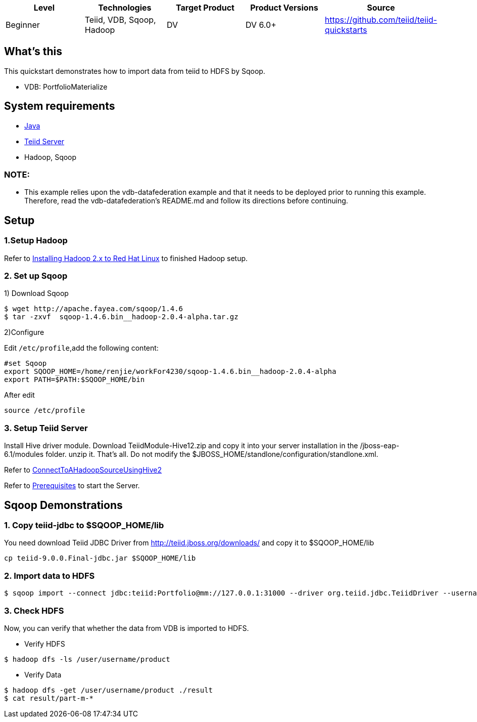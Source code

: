 
|===
|Level |Technologies |Target Product |Product Versions |Source

|Beginner 
|Teiid, VDB, Sqoop, Hadoop
|DV
|DV 6.0+
|https://github.com/teiid/teiid-quickstarts
|===

== What’s this

This quickstart demonstrates how to import data from teiid to HDFS by Sqoop.

*  VDB:   PortfolioMaterialize  


== System requirements

* link:../README.adoc#_downloading_and_installing_java[Java]
* link:../README.adoc#_downloading_and_installing_teiid[Teiid Server]
* Hadoop, Sqoop


=== NOTE: 

* This example relies upon the vdb-datafederation example and that it needs to be deployed prior to running this example. Therefore, read the vdb-datafederation's README.md and follow its directions before continuing.

== Setup

=== 1.Setup Hadoop

Refer to link:../categories/prerequisites.adoc#_installing_hadoop_2_x_to_red_hat_linux[Installing Hadoop 2.x to Red Hat Linux] to finished Hadoop setup.

=== 2. Set up Sqoop

1) Download Sqoop

----
$ wget http://apache.fayea.com/sqoop/1.4.6
$ tar -zxvf  sqoop-1.4.6.bin__hadoop-2.0.4-alpha.tar.gz
----

2)Configure

Edit `/etc/profile`,add the following content:

----
#set Sqoop
export SQOOP_HOME=/home/renjie/workFor4230/sqoop-1.4.6.bin__hadoop-2.0.4-alpha
export PATH=$PATH:$SQOOP_HOME/bin
----

After edit

----
source /etc/profile
----


=== 3. Setup Teiid Server

Install Hive driver module. Download TeiidModule-Hive12.zip and copy it into your server installation in the /jboss-eap-6.1/modules folder. unzip it. That's all. Do not modify the $JBOSS_HOME/standlone/configuration/standlone.xml.

Refer to https://developer.jboss.org/wiki/ConnectToAHadoopSourceUsingHive2[ConnectToAHadoopSourceUsingHive2]

Refer to link:../categories/prerequisites.adoc#_start_the_server[Prerequisites] to start the Server.


== Sqoop Demonstrations	

=== 1. Copy teiid-jdbc to $SQOOP_HOME/lib

You need download Teiid JDBC Driver from http://teiid.jboss.org/downloads/ and copy it to $SQOOP_HOME/lib

----
cp teiid-9.0.0.Final-jdbc.jar $SQOOP_HOME/lib
----


=== 2. Import data to HDFS

----
$ sqoop import --connect jdbc:teiid:Portfolio@mm://127.0.0.1:31000 --driver org.teiid.jdbc.TeiidDriver --username odataUser --password password1! --table product 
----

=== 3. Check HDFS

Now, you can verify that whether the data from VDB is imported to HDFS.

* Verify HDFS

----
$ hadoop dfs -ls /user/username/product
----

* Verify Data

----
$ hadoop dfs -get /user/username/product ./result
$ cat result/part-m-*
----

 
